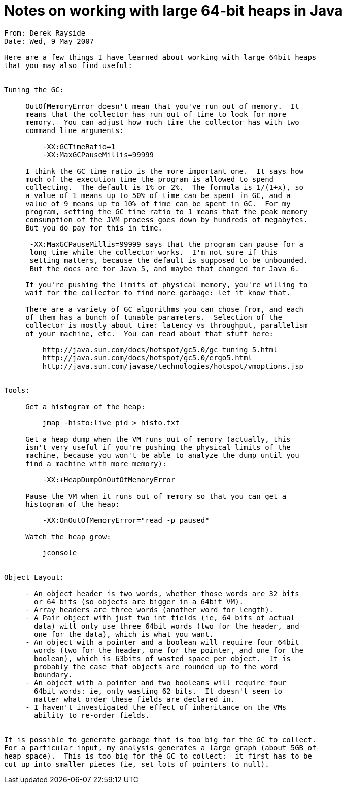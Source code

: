 = Notes on working with large 64-bit heaps in Java
:toc:

```
From: Derek Rayside
Date: Wed, 9 May 2007

Here are a few things I have learned about working with large 64bit heaps
that you may also find useful:


Tuning the GC:

     OutOfMemoryError doesn't mean that you've run out of memory.  It
     means that the collector has run out of time to look for more
     memory.  You can adjust how much time the collector has with two
     command line arguments:

         -XX:GCTimeRatio=1
         -XX:MaxGCPauseMillis=99999

     I think the GC time ratio is the more important one.  It says how
     much of the execution time the program is allowed to spend
     collecting.  The default is 1% or 2%.  The formula is 1/(1+x), so
     a value of 1 means up to 50% of time can be spent in GC, and a
     value of 9 means up to 10% of time can be spent in GC.  For my
     program, setting the GC time ratio to 1 means that the peak memory
     consumption of the JVM process goes down by hundreds of megabytes.
     But you do pay for this in time.

      -XX:MaxGCPauseMillis=99999 says that the program can pause for a
      long time while the collector works.  I'm not sure if this
      setting matters, because the default is supposed to be unbounded.
      But the docs are for Java 5, and maybe that changed for Java 6.

     If you're pushing the limits of physical memory, you're willing to
     wait for the collector to find more garbage: let it know that.

     There are a variety of GC algorithms you can chose from, and each
     of them has a bunch of tunable parameters.  Selection of the
     collector is mostly about time: latency vs throughput, parallelism
     of your machine, etc.  You can read about that stuff here:

         http://java.sun.com/docs/hotspot/gc5.0/gc_tuning_5.html
         http://java.sun.com/docs/hotspot/gc5.0/ergo5.html
         http://java.sun.com/javase/technologies/hotspot/vmoptions.jsp


Tools:

     Get a histogram of the heap:

         jmap -histo:live pid > histo.txt

     Get a heap dump when the VM runs out of memory (actually, this
     isn't very useful if you're pushing the physical limits of the
     machine, because you won't be able to analyze the dump until you
     find a machine with more memory):

         -XX:+HeapDumpOnOutOfMemoryError

     Pause the VM when it runs out of memory so that you can get a
     histogram of the heap:

         -XX:OnOutOfMemoryError="read -p paused"

     Watch the heap grow:

         jconsole


Object Layout:

     - An object header is two words, whether those words are 32 bits
       or 64 bits (so objects are bigger in a 64bit VM).
     - Array headers are three words (another word for length).
     - A Pair object with just two int fields (ie, 64 bits of actual
       data) will only use three 64bit words (two for the header, and
       one for the data), which is what you want.
     - An object with a pointer and a boolean will require four 64bit
       words (two for the header, one for the pointer, and one for the
       boolean), which is 63bits of wasted space per object.  It is
       probably the case that objects are rounded up to the word
       boundary.
     - An object with a pointer and two booleans will require four
       64bit words: ie, only wasting 62 bits.  It doesn't seem to
       matter what order these fields are declared in.
     - I haven't investigated the effect of inheritance on the VMs
       ability to re-order fields.


It is possible to generate garbage that is too big for the GC to collect.
For a particular input, my analysis generates a large graph (about 5GB of
heap space).  This is too big for the GC to collect:  it first has to be
cut up into smaller pieces (ie, set lots of pointers to null).
```
